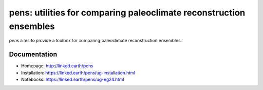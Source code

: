 *******************************************************************
pens: utilities for comparing paleoclimate reconstruction ensembles
*******************************************************************

`pens` aims to provide a toolbox for comparing paleoclimate reconstruction ensembles.

Documentation
=============

+ Homepage: http://linked.earth/pens
+ Installation: https://linked.earth/pens/ug-installation.html
+ Notebooks: https://linked.earth/pens/ug-eg24.html
